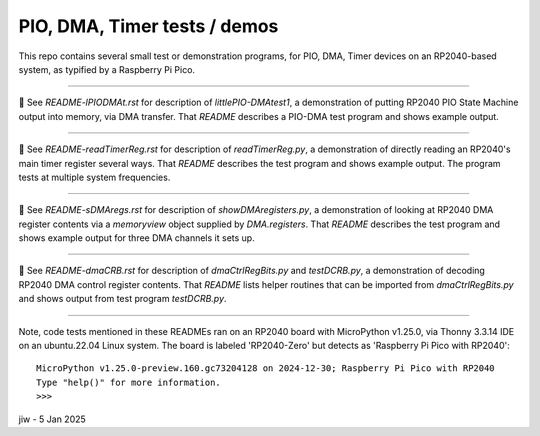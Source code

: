 .. -*- mode: rst -*- # README for some small test progs
.. - jiw - 4 Jan 2025
..  To view this as html in browser, use `restview README.rst &`
..  Browser page will update whenever a changed version is stored.

========================================
PIO, DMA, Timer tests / demos
========================================

This repo contains several small test or demonstration programs, for
PIO, DMA, Timer devices on an RP2040-based system, as typified by a
Raspberry Pi Pico.

------------------

🔵 See `README-lPIODMAt.rst` for description of `littlePIO-DMAtest1`,
a demonstration of putting RP2040 PIO State Machine output into
memory, via DMA transfer.  That `README` describes a PIO-DMA test
program and shows example output.

------------------

🔵 See `README-readTimerReg.rst` for description of `readTimerReg.py`,
a demonstration of directly reading an RP2040's main timer register
several ways.  That `README` describes the test program and shows
example output.  The program tests at multiple system frequencies.

------------------

🔵 See `README-sDMAregs.rst` for description of `showDMAregisters.py`,
a demonstration of looking at RP2040 DMA register contents via a
`memoryview` object supplied by `DMA.registers`.  That `README`
describes the test program and shows example output for three DMA
channels it sets up.

------------------

🔵 See `README-dmaCRB.rst` for description of `dmaCtrlRegBits.py` and
`testDCRB.py`, a demonstration of decoding RP2040 DMA control register
contents.  That `README` lists helper routines that can be imported
from `dmaCtrlRegBits.py` and shows output from test program
`testDCRB.py`.

------------------

Note, code tests mentioned in these READMEs ran on an RP2040
board with MicroPython v1.25.0, via Thonny 3.3.14 IDE on an
ubuntu.22.04 Linux system.  The board is labeled 'RP2040-Zero' but
detects as 'Raspberry Pi Pico with RP2040'::

    MicroPython v1.25.0-preview.160.gc73204128 on 2024-12-30; Raspberry Pi Pico with RP2040
    Type "help()" for more information.
    >>> 

jiw - 5 Jan 2025
